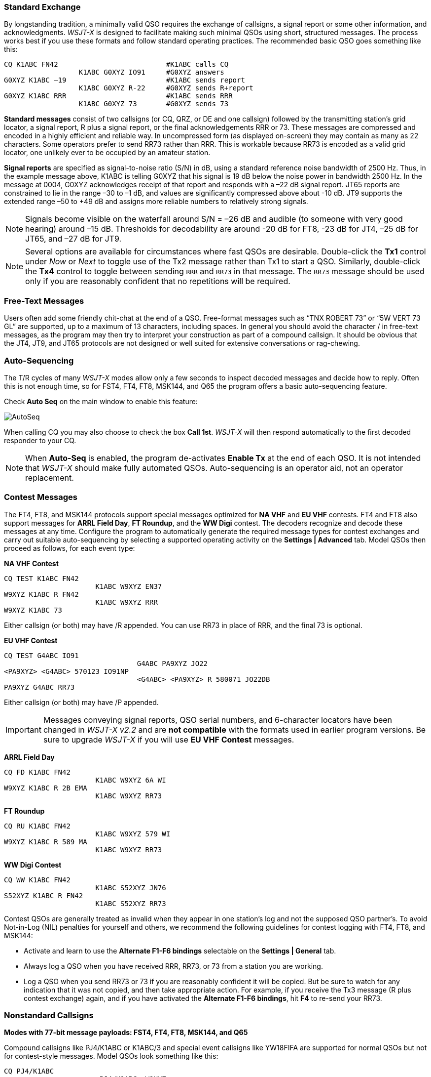 // Status=review
=== Standard Exchange
By longstanding tradition, a minimally valid QSO requires the exchange
of callsigns, a signal report or some other information, and
acknowledgments.  _WSJT-X_ is designed to facilitate making such
minimal QSOs using short, structured messages. The process works best
if you use these formats and follow standard operating practices. The
recommended basic QSO goes something like this:

 CQ K1ABC FN42                          #K1ABC calls CQ
                   K1ABC G0XYZ IO91     #G0XYZ answers
 G0XYZ K1ABC –19                        #K1ABC sends report
                   K1ABC G0XYZ R-22     #G0XYZ sends R+report
 G0XYZ K1ABC RRR                        #K1ABC sends RRR
                   K1ABC G0XYZ 73       #G0XYZ sends 73

*Standard messages* consist of two callsigns (or CQ, QRZ, or DE and
one callsign) followed by the transmitting station’s grid locator, a
signal report, R plus a signal report, or the final acknowledgements
RRR or 73.  These messages are compressed and encoded in a highly
efficient and reliable way.  In uncompressed form (as displayed
on-screen) they may contain as many as 22 characters.  Some operators
prefer to send RR73 rather than RRR.  This is workable because RR73 is
encoded as a valid grid locator, one unlikely ever to be occupied by
an amateur station.

*Signal reports* are specified as signal-to-noise ratio (S/N) in dB,
using a standard reference noise bandwidth of 2500 Hz.  Thus, in the
example message above, K1ABC is telling G0XYZ that his
signal is 19 dB below the noise power in bandwidth 2500 Hz.  In the
message at 0004, G0XYZ acknowledges receipt of that report and
responds with a –22 dB signal report.  JT65 reports are constrained to
lie in the range –30 to –1 dB, and values are significantly compressed
above about -10 dB.  JT9 supports the extended range –50 to +49 dB and
assigns more reliable numbers to relatively strong signals.

NOTE: Signals become visible on the waterfall around S/N = –26 dB and
audible (to someone with very good hearing) around –15 dB. Thresholds
for decodability are around -20 dB for FT8, -23 dB for JT4, –25 dB for
JT65, and –27 dB for JT9.

NOTE: Several options are available for circumstances where fast QSOs
are desirable.  Double-click the *Tx1* control under _Now_ or _Next_
to toggle use of the Tx2 message rather than Tx1 to start a QSO.
Similarly, double-click the *Tx4* control to toggle between sending
`RRR` and `RR73` in that message.  The `RR73` message should be used
only if you are reasonably confident that no repetitions will be
required.

=== Free-Text Messages

Users often add some friendly chit-chat at the end of a QSO.
Free-format messages such as "`TNX ROBERT 73`" or "`5W VERT 73 GL`"
are supported, up to a maximum of 13 characters, including spaces.  In
general you should avoid the character / in free-text messages, as the
program may then try to interpret your construction as part of a
compound callsign.  It should be obvious that the JT4, JT9, and JT65
protocols are not designed or well suited for extensive conversations
or rag-chewing.

=== Auto-Sequencing

The T/R cycles of many _WSJT-X_ modes allow only a few seconds to
inspect decoded messages and decide how to reply.  Often this is not
enough time, so for FST4, FT4, FT8, MSK144, and Q65 the program
offers a basic auto-sequencing feature.

Check *Auto Seq* on the main window to enable this feature:

image::auto-seq.png[align="center",alt="AutoSeq"]

When calling CQ you may also choose to check the box *Call 1st*.
_WSJT-X_ will then respond automatically to the first decoded
responder to your CQ.

NOTE: When *Auto-Seq* is enabled, the program de-activates *Enable Tx*
at the end of each QSO.  It is not intended that _WSJT-X_ should make
fully automated QSOs.  Auto-sequencing is an operator aid, not an
operator replacement.

[[CONTEST_MSGS]]
=== Contest Messages

The FT4, FT8, and MSK144 protocols support special messages optimized
for *NA VHF* and *EU VHF* contests.  FT4 and FT8 also support messages
for *ARRL Field Day*, *FT Roundup*, and the *WW Digi* contest.
The decoders recognize and decode these messages at any time.
Configure the program to automatically generate the required message
types for contest exchanges and carry out suitable auto-sequencing by
selecting a supported operating activity on the *Settings | Advanced*
tab.  Model QSOs then proceed as follows, for each event type:

*NA VHF Contest*

 CQ TEST K1ABC FN42
                       K1ABC W9XYZ EN37
 W9XYZ K1ABC R FN42
                       K1ABC W9XYZ RRR
 W9XYZ K1ABC 73

Either callsign (or both) may have /R appended.  You can use RR73 in
place of RRR, and the final 73 is optional.


*EU VHF Contest*

 CQ TEST G4ABC IO91
                                 G4ABC PA9XYZ JO22
 <PA9XYZ> <G4ABC> 570123 IO91NP
                                 <G4ABC> <PA9XYZ> R 580071 JO22DB
 PA9XYZ G4ABC RR73

Either callsign (or both) may have /P appended.

IMPORTANT: Messages conveying signal reports, QSO serial numbers, and
6-character locators have been changed in _WSJT-X v2.2_ and are *not
compatible* with the formats used in earlier program versions.  Be sure
to upgrade _WSJT-X_ if you will use *EU VHF Contest* messages.

*ARRL Field Day*

 CQ FD K1ABC FN42
                       K1ABC W9XYZ 6A WI
 W9XYZ K1ABC R 2B EMA
                       K1ABC W9XYZ RR73

*FT Roundup*

 CQ RU K1ABC FN42
                       K1ABC W9XYZ 579 WI
 W9XYZ K1ABC R 589 MA
                       K1ABC W9XYZ RR73

*WW Digi Contest*

 CQ WW K1ABC FN42
                       K1ABC S52XYZ JN76
 S52XYZ K1ABC R FN42
                       K1ABC S52XYZ RR73


Contest QSOs are generally treated as invalid when they appear in one
station's log and not the supposed QSO partner's.  To avoid Not-in-Log
(NIL) penalties for yourself and others, we recommend the following
guidelines for contest logging with FT4, FT8, and MSK144:

 - Activate and learn to use the *Alternate F1-F6 bindings* selectable
   on the *Settings | General* tab.
 
 - Always log a QSO when you have received RRR, RR73, or 73 from a
   station you are working.

 - Log a QSO when you send RR73 or 73 if you are reasonably confident
  it will be copied. But be sure to watch for any indication that it
  was not copied, and then take appropriate action. For example, if
  you receive the Tx3 message (R plus contest exchange) again, and if
  you have activated the *Alternate F1-F6 bindings*, hit *F4* to
  re-send your RR73.

[[COMP-CALL]] 
=== Nonstandard Callsigns

*Modes with 77-bit message payloads: FST4, FT4, FT8, MSK144, and Q65*

Compound callsigns like PJ4/K1ABC or K1ABC/3 and special event
callsigns like YW18FIFA are supported for normal QSOs but not for 
contest-style messages.  Model QSOs look something like this:

 CQ PJ4/K1ABC
                       <PJ4/K1ABC> W9XYZ
 W9XYZ <PJ4/K1ABC> +03
                       <PJ4/K1ABC> W9XYZ R-08
 <W9XYZ> PJ4/K1ABC RRR
                       PJ4/K1ABC <W9XYZ> 73

The compound or nonstandard callsigns are automatically recognized and
handled using special message formats.  One such callsign and one
standard callsign may appear in most messages, provided that one of
them is enclosed in <  > angle brackets.  If the message includes a
grid locator or numerical signal report, the brackets must enclose the
compound or nonstandard callsign; otherwise the brackets may be around
either call.

Angle brackets imply that the enclosed callsign is not transmitted in
full, but rather as a hash code using a smaller number of bits.
Receiving stations will display the full nonstandard callsign if it
has been received in full in the recent past.  Otherwise it will be
displayed as < . . . >.  These restrictions are honored automatically
by the algorithm that generates default messages for minimal QSOs.
Except for the special cases involving /P or /R used in VHF
contesting, _WSJT-X {VERSION_MAJOR}.{VERSION_MINOR}_ offers no support
for two nonstandard callsigns to work each other.

TIP: Using a nonstandard callsign has definite costs.  It restricts
the types of information that can be included in a message.  It
prevents including your locator in standard messages, which
necessarily impairs the usefulness of tools like PSK Reporter.

*Modes with 72-bit message payloads: JT4, JT9, and JT65*

In the 72-bit modes, compound callsigns are handled in one of two
possible ways:

.Type 1 compound callsigns

A list of about 350 of the most common prefixes and suffixes can be
displayed from the *Help* menu.  A single compound callsign involving
one item from this list can be used in place of the standard third
word of a message (normally a locator, signal report, RRR, or 73).
The following examples are all acceptable messages containing *Type 1*
compound callsigns:

 CQ ZA/K1ABC
 CQ K1ABC/4
 ZA/K1ABC G0XYZ
 G0XYZ K1ABC/4

The following messages are _not_ valid, because a third word is not
permitted in any message containing a *Type 1* compound callsign:

 ZA/K1ABC G0XYZ -22        #These messages are invalid; each would 
 G0XYZ K1ABC/4 73          # be sent without its third "word"

A QSO between two stations using *Type 1* compound-callsign messages
might look like this:

 CQ ZA/K1ABC
                     ZA/K1ABC G0XYZ
 G0XYZ K1ABC –19
                     K1ABC G0XYZ R–22
 G0XYZ K1ABC RRR
                     K1ABC G0XYZ 73

Notice that the full compound callsign is sent and received in the
first two transmissions.  After that, the operators omit the add-on
prefix or suffix and use the standard structured messages.

.Type 2 Compound callsigns

Prefixes and suffixes _not_ found in the displayable short list are
handled by using *Type 2* compound callsigns.  In this case the
compound callsign must be the second word in a two- or three-word
message, and the first word must be CQ, DE, or QRZ.  Prefixes can be 1
to 4 characters, suffixes 1 to 3 characters.  A third word conveying a
locator, report, RRR, or 73 is permitted.  The following are valid 
messages containing *Type 2* compound callsigns:

 CQ W4/G0XYZ FM07
 QRZ K1ABC/VE6 DO33
 DE W4/G0XYZ FM18
 DE W4/G0XYZ -22
 DE W4/G0XYZ R-22
 DE W4/G0XYZ RRR
 DE W4/G0XYZ 73

In each case, the compound callsign is treated as *Type 2* because the
add-on prefix or suffix is _not_ one of those in the fixed list.  Note
that a second callsign is never permissible in these messages.

NOTE: During a transmission your outgoing message is displayed in the
first label on the *Status Bar* and shown exactly as another station
receives it.  You can check to see that you are actually
transmitting the message you wish to send.

QSOs involving *Type 2* compound callsigns might look like either
of the following sequences:

 CQ K1ABC/VE1 FN75
                     K1ABC G0XYZ IO91
 G0XYZ K1ABC –19
                     K1ABC G0XYZ R–22
 G0XYZ K1ABC RRR
                     K1ABC/VE1 73


 CQ K1ABC FN42
                     DE G0XYZ/W4 FM18
 G0XYZ K1ABC –19
                     K1ABC G0XYZ R–22
 G0XYZ K1ABC RRR
                     DE G0XYZ/W4 73

Operators with a compound callsign use its full form when calling CQ
and possibly also in a 73 transmission, as may be required by
licensing authorities.  Other transmissions during a QSO may use the
standard structured messages without callsign prefix or suffix. 

TIP: If you are using a compound callsign, you may want to
experiment with the option *Message generation for type 2 compound
callsign holders* on the *File | Settings | General* tab, so that messages
will be generated that best suit your needs.

=== Pre-QSO Checklist

Before attempting your first QSO with one of the WSJT modes, be sure
to go through the <<TUTORIAL,Basic Operating Tutorial>> above as well
as the following checklist:

- Your callsign and grid locator set to correct values

- PTT and CAT control (if used) properly configured and tested

- Computer clock properly synchronized to UTC within ±1 s

- Audio input and output devices configured for sample rate 48000 Hz,
16 bits

- Radio set to *USB* (upper sideband) mode

- Radio filters centered and set to widest available passband (up to 5 kHz).

TIP: Remember that in many circumstances FT4, FT8, JT4, JT9, JT65, and
WSPR do not require high power. Under most HF propagation conditions,
QRP is the norm.
